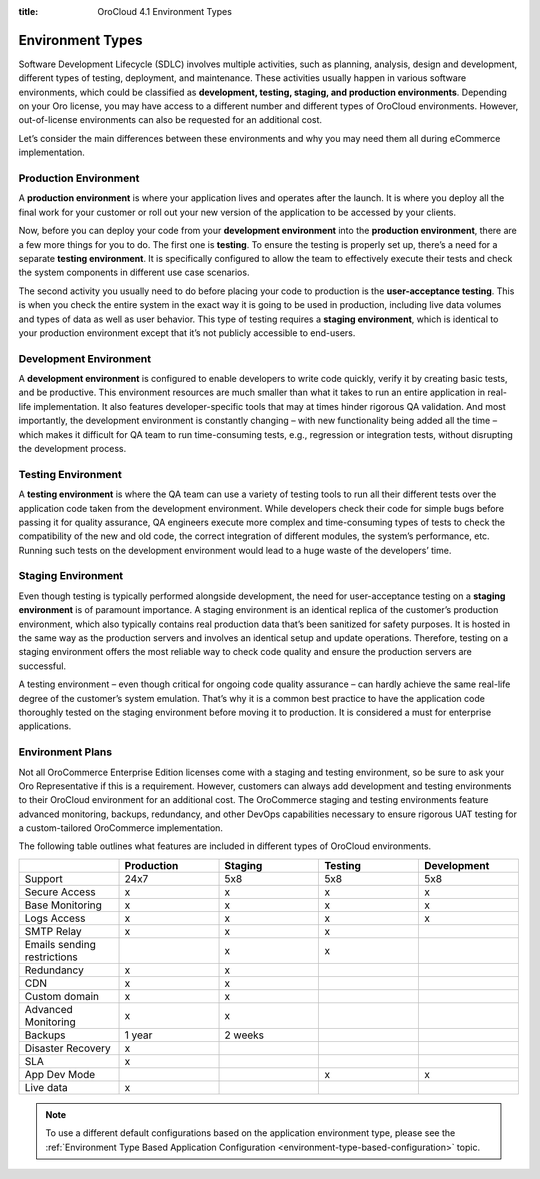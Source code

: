 :title: OroCloud 4.1 Environment Types

.. meta::
   :description: An overview and classification principles of the OroCloud 4.1 development, testing, staging, and production environments

.. _cloud-environments:

Environment Types
-----------------

Software Development Lifecycle (SDLC) involves multiple activities, such as planning, analysis, design and development, different types of testing, deployment, and maintenance. These activities usually happen in various software environments, which could be classified as **development, testing, staging, and production environments**. Depending on your Oro license, you may have access to a different number and different types of OroCloud environments. However, out-of-license environments can also be requested for an additional cost.

.. image:: /cloud/img/cloud/orocloud_environments.png
   :scale: 70
   :align: center
   :alt: OroCloud environments

Let’s consider the main differences between these environments and why you may need them all during eCommerce implementation.

.. _cloud-environments-production:

Production Environment
^^^^^^^^^^^^^^^^^^^^^^

A **production environment** is where your application lives and operates after the launch. It is where you deploy all the final work for your customer or roll out your new version of the application to be accessed by your clients.

Now, before you can deploy your code from your **development environment** into the **production environment**, there are a few more things for you to do. The first one is **testing**. To ensure the testing is properly set up, there’s a need for a separate **testing environment**. It is specifically configured to allow the team to effectively execute their tests and check the system components in different use case scenarios.

The second activity you usually need to do before placing your code to production is the **user-acceptance testing**. This is when you check the entire system in the exact way it is going to be used in production, including live data volumes and types of data as well as user behavior. This type of testing requires a **staging environment**, which is identical to your production environment except that it’s not publicly accessible to end-users.

.. _cloud-environments-development:

Development Environment
^^^^^^^^^^^^^^^^^^^^^^^

A **development environment** is configured to enable developers to write code quickly, verify it by creating basic tests, and be productive. This environment resources are much smaller than what it takes to run an entire application in real-life implementation. It also features developer-specific tools that may at times hinder rigorous QA validation. And most importantly, the development environment is constantly changing – with new functionality being added all the time – which makes it difficult for QA team to run time-consuming tests, e.g., regression or integration tests, without disrupting the development process.

.. _cloud-environments-testing:

Testing Environment
^^^^^^^^^^^^^^^^^^^

A **testing environment** is where the QA team can use a variety of testing tools to run all their different tests over the application code taken from the development environment. While developers check their code for simple bugs before passing it for quality assurance, QA engineers execute more complex and time-consuming types of tests to check the compatibility of the new and old code, the correct integration of different modules, the system’s performance, etc. Running such tests on the development environment would lead to a huge waste of the developers’ time.

.. _cloud-environments-staging:

Staging Environment
^^^^^^^^^^^^^^^^^^^

Even though testing is typically performed alongside development, the need for user-acceptance testing on a **staging environment** is of paramount importance. A staging environment is an identical replica of the customer’s production environment, which also typically contains real production data that’s been sanitized for safety purposes. It is hosted in the same way as the production servers and involves an identical setup and update operations. Therefore, testing on a staging environment offers the most reliable way to check code quality and ensure the production servers are successful.

A testing environment – even though critical for ongoing code quality assurance – can hardly achieve the same real-life degree of the customer’s system emulation. That’s why it is a common best practice to have the application code thoroughly tested on the staging environment before moving it to production. It is considered a must for enterprise applications.

.. _cloud-environment-plans:

Environment Plans
^^^^^^^^^^^^^^^^^

Not all OroCommerce Enterprise Edition licenses come with a staging and testing environment, so be sure to ask your Oro Representative if this is a requirement. However, customers can always add development and testing environments to their OroCloud environment for an additional cost. The OroCommerce staging and testing environments feature advanced monitoring, backups, redundancy, and other DevOps capabilities necessary to ensure rigorous UAT testing for a custom-tailored OroCommerce implementation.

The following table outlines what features are included in different types of OroCloud environments.

.. csv-table::
  :header: " ", "Production", "Staging", "Testing", "Development"
  :widths: 15,15,15,15,15

  "Support","24x7","5x8","5x8","5x8"
  "Secure Access","x","x","x","x"
  "Base Monitoring","x","x","x","x"
  "Logs Access","x","x","x","x"
  "SMTP Relay","x","x","x"," "
  "Emails sending restrictions"," ","x","x"," "
  "Redundancy","x","x"," "," "
  "CDN","x","x"," "," "
  "Custom domain","x","x"," "," "
  "Advanced Monitoring","x","x"," "," "
  "Backups","1 year","2 weeks"," "," "
  "Disaster Recovery","x"," "," "," "
  "SLA","x"," "," "," "
  "App Dev Mode"," "," ","x","x"
  "Live data","x"," "," "," "

.. note:: To use a different default configurations based on the application environment type, please see the :ref:`Environment Type Based Application Configuration <environment-type-based-configuration>` topic.
